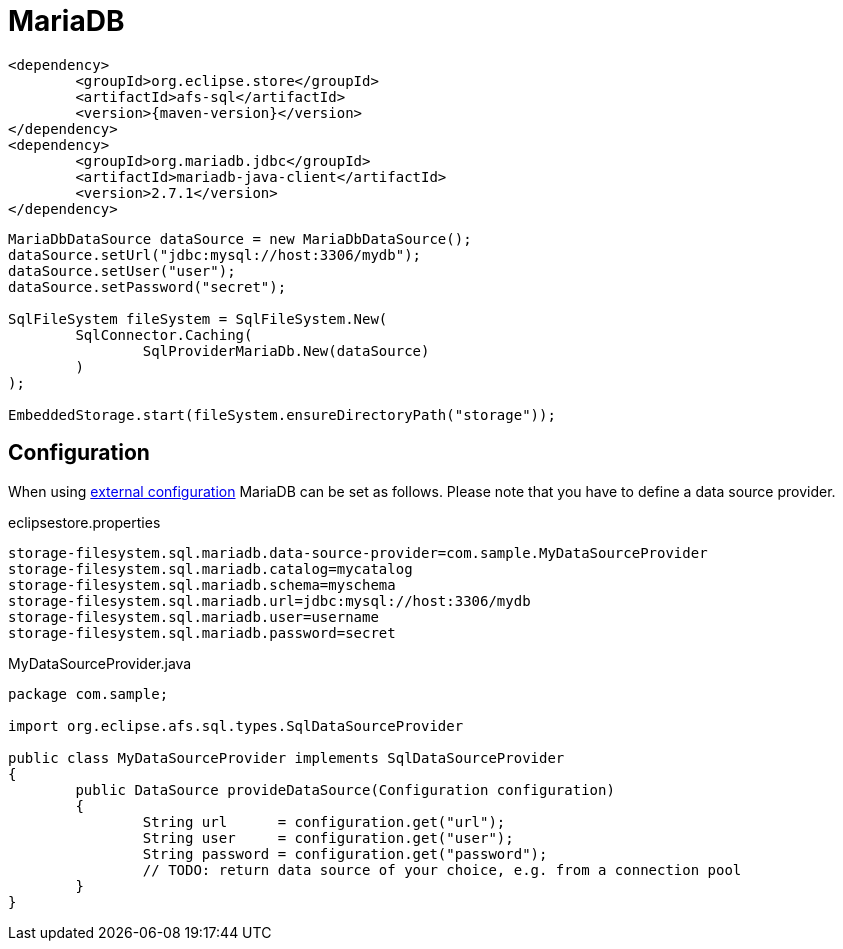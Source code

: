 = MariaDB

[source, xml, subs=attributes+]
----
<dependency>
	<groupId>org.eclipse.store</groupId>
	<artifactId>afs-sql</artifactId>
	<version>{maven-version}</version>
</dependency>
<dependency>
	<groupId>org.mariadb.jdbc</groupId>
	<artifactId>mariadb-java-client</artifactId>
	<version>2.7.1</version>
</dependency>
----

[source, java]
----
MariaDbDataSource dataSource = new MariaDbDataSource();
dataSource.setUrl("jdbc:mysql://host:3306/mydb");
dataSource.setUser("user");
dataSource.setPassword("secret");

SqlFileSystem fileSystem = SqlFileSystem.New(
	SqlConnector.Caching(
		SqlProviderMariaDb.New(dataSource)
	)
);

EmbeddedStorage.start(fileSystem.ensureDirectoryPath("storage"));
----

== Configuration

When using xref:configuration/index.adoc#external-configuration[external configuration] MariaDB can be set as follows.
Please note that you have to define a data source provider.

[source, text, title="eclipsestore.properties"]
----
storage-filesystem.sql.mariadb.data-source-provider=com.sample.MyDataSourceProvider
storage-filesystem.sql.mariadb.catalog=mycatalog
storage-filesystem.sql.mariadb.schema=myschema
storage-filesystem.sql.mariadb.url=jdbc:mysql://host:3306/mydb
storage-filesystem.sql.mariadb.user=username
storage-filesystem.sql.mariadb.password=secret
----

[source, java, title="MyDataSourceProvider.java"]
----
package com.sample;

import org.eclipse.afs.sql.types.SqlDataSourceProvider

public class MyDataSourceProvider implements SqlDataSourceProvider
{
	public DataSource provideDataSource(Configuration configuration)
	{
		String url      = configuration.get("url");
		String user     = configuration.get("user");
		String password = configuration.get("password");
		// TODO: return data source of your choice, e.g. from a connection pool
	}
}
----
